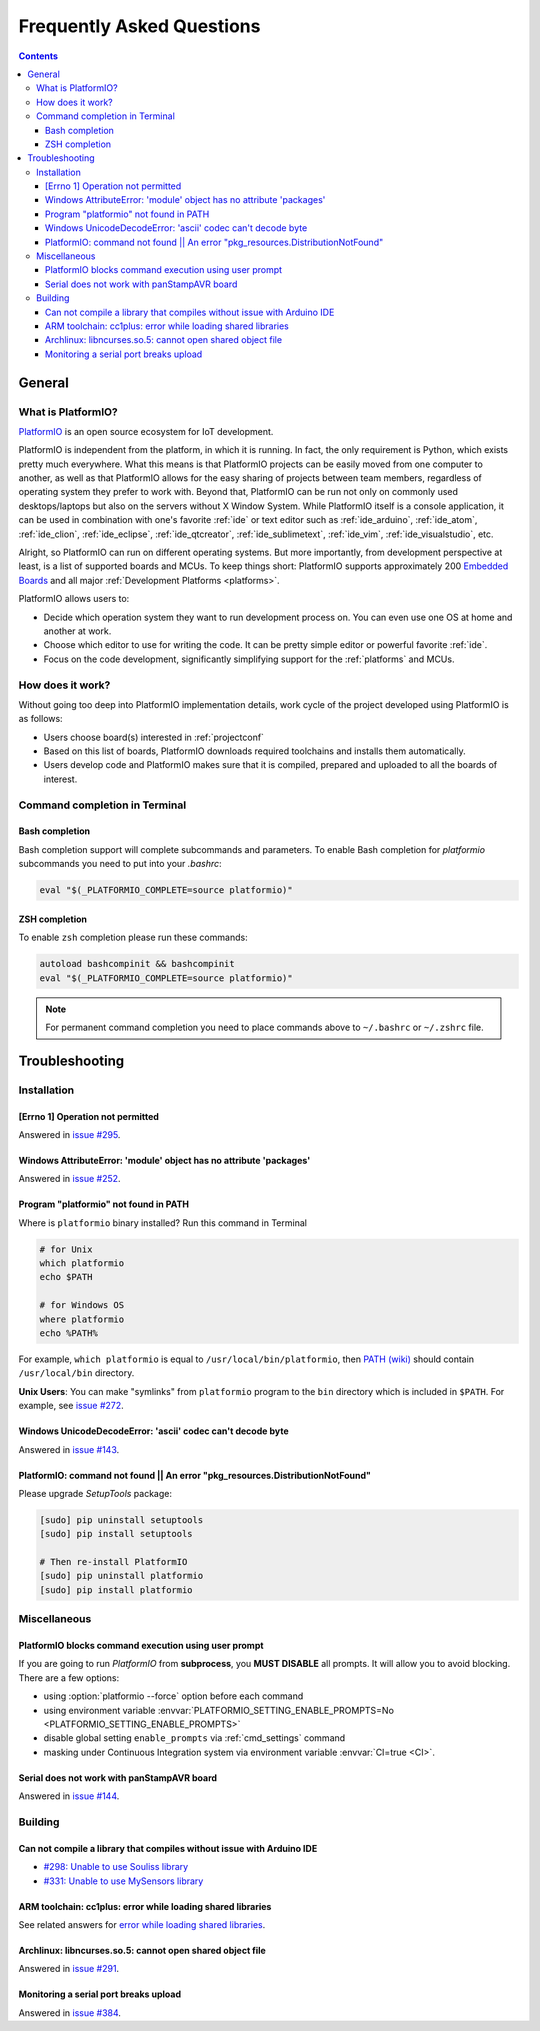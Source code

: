 ..  Copyright 2014-2015 Ivan Kravets <me@ikravets.com>
    Licensed under the Apache License, Version 2.0 (the "License");
    you may not use this file except in compliance with the License.
    You may obtain a copy of the License at
       http://www.apache.org/licenses/LICENSE-2.0
    Unless required by applicable law or agreed to in writing, software
    distributed under the License is distributed on an "AS IS" BASIS,
    WITHOUT WARRANTIES OR CONDITIONS OF ANY KIND, either express or implied.
    See the License for the specific language governing permissions and
    limitations under the License.

.. _faq:

Frequently Asked Questions
==========================

.. contents::

General
-------

.. _faq_what_is_platformio:

What is PlatformIO?
~~~~~~~~~~~~~~~~~~~

`PlatformIO <http://platformio.org>`_ is an open source ecosystem for IoT
development.

PlatformIO is independent from the platform, in which it is running. In fact,
the only requirement is Python, which exists pretty much everywhere. What this
means is that PlatformIO projects can be easily moved from one computer to
another, as well as that PlatformIO allows for the easy sharing of projects
between team members, regardless of operating system they prefer to work with.
Beyond that, PlatformIO can be run not only on commonly used desktops/laptops
but also on the servers without X Window System. While PlatformIO itself is a
console application, it can be used in combination with one's favorite
:ref:`ide` or text editor such as :ref:`ide_arduino`, :ref:`ide_atom`,
:ref:`ide_clion`, :ref:`ide_eclipse`, :ref:`ide_qtcreator`,
:ref:`ide_sublimetext`, :ref:`ide_vim`, :ref:`ide_visualstudio`, etc.

Alright, so PlatformIO can run on different operating systems. But more
importantly, from development perspective at least, is a list of supported
boards and MCUs. To keep things short: PlatformIO supports approximately 200
`Embedded Boards <http://platformio.org/#!/boards>`_ and all major
:ref:`Development Platforms <platforms>`.

PlatformIO allows users to:

* Decide which operation system they want to run development process on.
  You can even use one OS at home and another at work.
* Choose which editor to use for writing the code. It can be pretty simple
  editor or powerful favorite :ref:`ide`.
* Focus on the code development, significantly simplifying support for the
  :ref:`platforms` and MCUs.


How does it work?
~~~~~~~~~~~~~~~~~

Without going too deep into PlatformIO implementation details, work cycle of
the project developed using PlatformIO is as follows:

* Users choose board(s) interested in :ref:`projectconf`
* Based on this list of boards, PlatformIO downloads required toolchains and
  installs them automatically.
* Users develop code and PlatformIO makes sure that it is compiled, prepared
  and uploaded to all the boards of interest.

Command completion in Terminal
~~~~~~~~~~~~~~~~~~~~~~~~~~~~~~

Bash completion
'''''''''''''''

Bash completion support will complete subcommands and parameters. To enable
Bash completion for `platformio` subcommands you need to put into your `.bashrc`:

.. code-block:: bash

    eval "$(_PLATFORMIO_COMPLETE=source platformio)"

ZSH completion
''''''''''''''

To enable ``zsh`` completion please run these commands:

.. code-block:: bash

    autoload bashcompinit && bashcompinit
    eval "$(_PLATFORMIO_COMPLETE=source platformio)"

.. note::

    For permanent command completion you need to place commands above to
    ``~/.bashrc`` or ``~/.zshrc`` file.

.. _faq_troubleshooting:

Troubleshooting
---------------

Installation
~~~~~~~~~~~~

[Errno 1] Operation not permitted
'''''''''''''''''''''''''''''''''

Answered in `issue #295 <https://github.com/platformio/platformio/issues/295#issuecomment-143772005>`_.

Windows AttributeError: 'module' object has no attribute 'packages'
'''''''''''''''''''''''''''''''''''''''''''''''''''''''''''''''''''

Answered in `issue #252 <https://github.com/platformio/platformio/issues/252#issuecomment-127072039>`_.

.. _faq_troubleshooting_pionotfoundinpath:

Program "platformio" not found in PATH
''''''''''''''''''''''''''''''''''''''

Where is ``platformio`` binary installed? Run this command in Terminal

.. code-block:: bash

    # for Unix
    which platformio
    echo $PATH

    # for Windows OS
    where platformio
    echo %PATH%

For example, ``which platformio`` is equal to ``/usr/local/bin/platformio``,
then `PATH (wiki) <https://en.wikipedia.org/wiki/PATH_(variable)>`_
should contain ``/usr/local/bin`` directory.

**Unix Users**: You can make "symlinks" from ``platformio`` program to the
``bin`` directory which is included in ``$PATH``. For example,
see `issue #272 <https://github.com/platformio/platformio/issues/272#issuecomment-133626112>`_.

Windows UnicodeDecodeError: 'ascii' codec can't decode byte
'''''''''''''''''''''''''''''''''''''''''''''''''''''''''''

Answered in `issue #143 <https://github.com/platformio/platformio/issues/143#issuecomment-88060906>`_.

PlatformIO: command not found || An error "pkg_resources.DistributionNotFound"
''''''''''''''''''''''''''''''''''''''''''''''''''''''''''''''''''''''''''''''

Please upgrade *SetupTools* package:

.. code-block:: bash

    [sudo] pip uninstall setuptools
    [sudo] pip install setuptools

    # Then re-install PlatformIO
    [sudo] pip uninstall platformio
    [sudo] pip install platformio

Miscellaneous
~~~~~~~~~~~~~

.. _faq_troubleshooting_pioblocksprompt:

PlatformIO blocks command execution using user prompt
'''''''''''''''''''''''''''''''''''''''''''''''''''''

If you are going to run *PlatformIO* from **subprocess**, you **MUST
DISABLE** all prompts. It will allow you to avoid blocking.
There are a few options:

- using :option:`platformio --force` option before each command
- using environment variable :envvar:`PLATFORMIO_SETTING_ENABLE_PROMPTS=No <PLATFORMIO_SETTING_ENABLE_PROMPTS>`
- disable global setting ``enable_prompts`` via :ref:`cmd_settings` command
- masking under Continuous Integration system via environment variable
  :envvar:`CI=true <CI>`.

Serial does not work with panStampAVR board
'''''''''''''''''''''''''''''''''''''''''''

Answered in `issue #144 <https://github.com/platformio/platformio/issues/144#issuecomment-87388038>`_.

Building
~~~~~~~~

Can not compile a library that compiles without issue with Arduino IDE
''''''''''''''''''''''''''''''''''''''''''''''''''''''''''''''''''''''

* `#298: Unable to use Souliss library <https://github.com/platformio/platformio/issues/298>`_
* `#331: Unable to use MySensors library <https://github.com/platformio/platformio/issues/331>`_

ARM toolchain: cc1plus: error while loading shared libraries
''''''''''''''''''''''''''''''''''''''''''''''''''''''''''''

See related answers for
`error while loading shared libraries <https://github.com/platformio/platformio/issues?utf8=✓&q=error+while+loading+shared+libraries>`_.

Archlinux: libncurses.so.5: cannot open shared object file
''''''''''''''''''''''''''''''''''''''''''''''''''''''''''

Answered in `issue #291 <https://github.com/platformio/platformio/issues/291>`_.

Monitoring a serial port breaks upload
''''''''''''''''''''''''''''''''''''''

Answered in `issue #384 <https://github.com/platformio/platformio/issues/384>`_.
